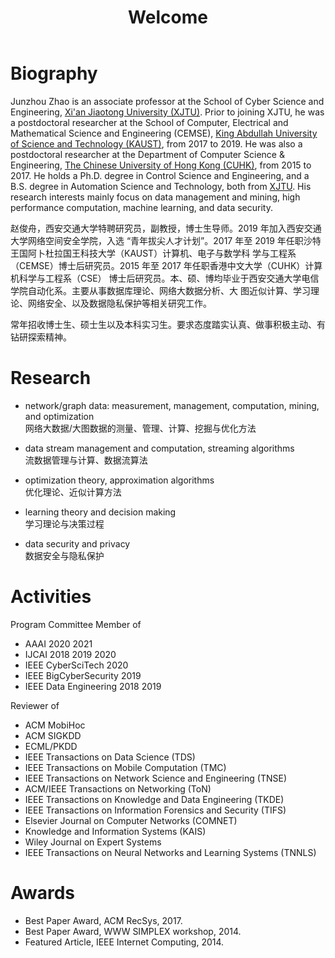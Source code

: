 # -*- fill-column: 100; -*-
#+TITLE: Welcome
#+KEYWORDS: 赵俊舟, Junzhou Zhao, 西安交大, 西安交通大学
#+OPTIONS: toc:nil num:nil


* Biography

Junzhou Zhao is an associate professor at the School of Cyber Science and Engineering, [[http://www.xjtu.edu.cn/][Xi'an
Jiaotong University (XJTU)]]. Prior to joining XJTU, he was a postdoctoral researcher at the School of
Computer, Electrical and Mathematical Science and Engineering (CEMSE), [[https://www.kaust.edu.sa/][King Abdullah University of
Science and Technology (KAUST)]], from 2017 to 2019. He was also a postdoctoral researcher at the
Department of Computer Science & Engineering, [[http://www.cse.cuhk.edu.hk/en/][The Chinese University of Hong Kong (CUHK)]], from 2015
to 2017. He holds a Ph.D. degree in Control Science and Engineering, and a B.S. degree in Automation
Science and Technology, both from [[http://www.xjtu.edu.cn/][XJTU]]. His research interests mainly focus on data management and
mining, high performance computation, machine learning, and data security.

赵俊舟，西安交通大学特聘研究员，副教授，博士生导师。2019 年加入西安交通大学网络空间安全学院，入选
“青年拔尖人才计划”。2017 年至 2019 年任职沙特王国阿卜杜拉国王科技大学（KAUST）计算机、电子与数学科
学与工程系（CEMSE）博士后研究员。2015 年至 2017 年任职香港中文大学（CUHK）计算机科学与工程系（CSE）
博士后研究员。本、硕、博均毕业于西安交通大学电信学院自动化系。主要从事数据库理论、网络大数据分析、大
图近似计算、学习理论、网络安全、以及数据隐私保护等相关研究工作。


#+ATTR_HTML: :style margin-right:1ex;
[[file:img/news.gif]]
常年招收博士生、硕士生以及本科实习生。要求态度踏实认真、做事积极主动、有钻研探索精神。


* Research

  - network/graph data: measurement, management, computation, mining, and optimization\\
    网络大数据/大图数据的测量、管理、计算、挖掘与优化方法

  - data stream management and computation, streaming algorithms\\
    流数据管理与计算、数据流算法

  - optimization theory, approximation algorithms\\
    优化理论、近似计算方法

  - learning theory and decision making\\
    学习理论与决策过程

  - data security and privacy\\
    数据安全与隐私保护


* Activities

  Program Committee Member of
    - AAAI 2020 2021
    - IJCAI 2018 2019 2020
    - IEEE CyberSciTech 2020
    - IEEE BigCyberSecurity 2019
    - IEEE Data Engineering 2018 2019

  Reviewer of
    - ACM MobiHoc
    - ACM SIGKDD
    - ECML/PKDD
    - IEEE Transactions on Data Science (TDS)
    - IEEE Transactions on Mobile Computation (TMC)
    - IEEE Transactions on Network Science and Engineering (TNSE)
    - ACM/IEEE Transactions on Networking (ToN)
    - IEEE Transactions on Knowledge and Data Engineering (TKDE)
    - IEEE Transactions on Information Forensics and Security (TIFS)
    - Elsevier Journal on Computer Networks (COMNET)
    - Knowledge and Information Systems (KAIS)
    - Wiley Journal on Expert Systems
    - IEEE Transactions on Neural Networks and Learning Systems (TNNLS)


* Awards

  - Best Paper Award, ACM RecSys, 2017.
  - Best Paper Award, WWW SIMPLEX workshop, 2014.
  - Featured Article, IEEE Internet Computing, 2014.
